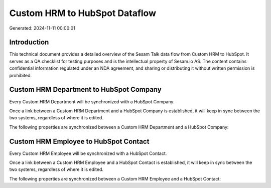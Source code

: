 ==============================
Custom HRM to HubSpot Dataflow
==============================

Generated: 2024-11-11 00:00:01

Introduction
------------

This technical document provides a detailed overview of the Sesam Talk data flow from Custom HRM to HubSpot. It serves as a QA checklist for testing purposes and is the intellectual property of Sesam.io AS. The content contains confidential information regulated under an NDA agreement, and sharing or distributing it without written permission is prohibited.

Custom HRM Department to HubSpot Company
----------------------------------------
Every Custom HRM Department will be synchronized with a HubSpot Company.

Once a link between a Custom HRM Department and a HubSpot Company is established, it will keep in sync between the two systems, regardless of where it is edited.

The following properties are synchronized between a Custom HRM Department and a HubSpot Company:

.. list-table::
   :header-rows: 1

   * - Custom HRM Department Property
     - HubSpot Company Property
     - HubSpot Data Type


Custom HRM Employee to HubSpot Contact
--------------------------------------
Every Custom HRM Employee will be synchronized with a HubSpot Contact.

Once a link between a Custom HRM Employee and a HubSpot Contact is established, it will keep in sync between the two systems, regardless of where it is edited.

The following properties are synchronized between a Custom HRM Employee and a HubSpot Contact:

.. list-table::
   :header-rows: 1

   * - Custom HRM Employee Property
     - HubSpot Contact Property
     - HubSpot Data Type

